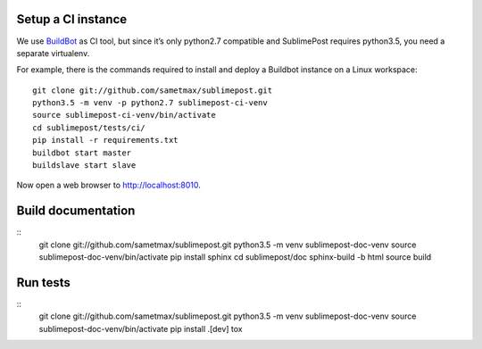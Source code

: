 Setup a CI instance
===================

We use `BuildBot <http://buildbot.net>`_ as CI tool, but since it’s only
python2.7 compatible and SublimePost requires python3.5, you need a separate
virtualenv.

For example, there is the commands required to install and deploy a Buildbot
instance on a Linux workspace:

::

    git clone git://github.com/sametmax/sublimepost.git
    python3.5 -m venv -p python2.7 sublimepost-ci-venv
    source sublimepost-ci-venv/bin/activate
    cd sublimepost/tests/ci/
    pip install -r requirements.txt
    buildbot start master
    buildslave start slave

Now open a web browser to `<http://localhost:8010>`_.

Build documentation
===================

::
    git clone git://github.com/sametmax/sublimepost.git
    python3.5 -m venv sublimepost-doc-venv
    source sublimepost-doc-venv/bin/activate
    pip install sphinx
    cd sublimepost/doc
    sphinx-build -b html source build

Run tests
=========

::
    git clone git://github.com/sametmax/sublimepost.git
    python3.5 -m venv sublimepost-doc-venv
    source sublimepost-doc-venv/bin/activate
    pip install .[dev]
    tox
